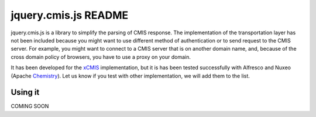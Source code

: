 #######################
 jquery.cmis.js README
#######################

jquery.cmis.js is a library to simplify the parsing of CMIS response. The implementation of the transportation layer has not been included because you might want to use different method of authentication or to send request to the CMIS server. For example, you might want to connect to a CMIS server that is on another domain name, and, because of the cross domain policy of browsers, you have to use a proxy on your domain.

It has been developed for the xCMIS_ implementation, but it is has been tested successfully with Alfresco and Nuxeo (Apache Chemistry_). Let us know if you test with other implementation, we will add them to the list.

Using it
========

COMING SOON


.. _xCMIS: http://code.google.com/p/xcmis/
.. _Chemistry: http://incubator.apache.org/chemistry/
.. _CMIS: http://www.oasis-open.org/committees/cmis/